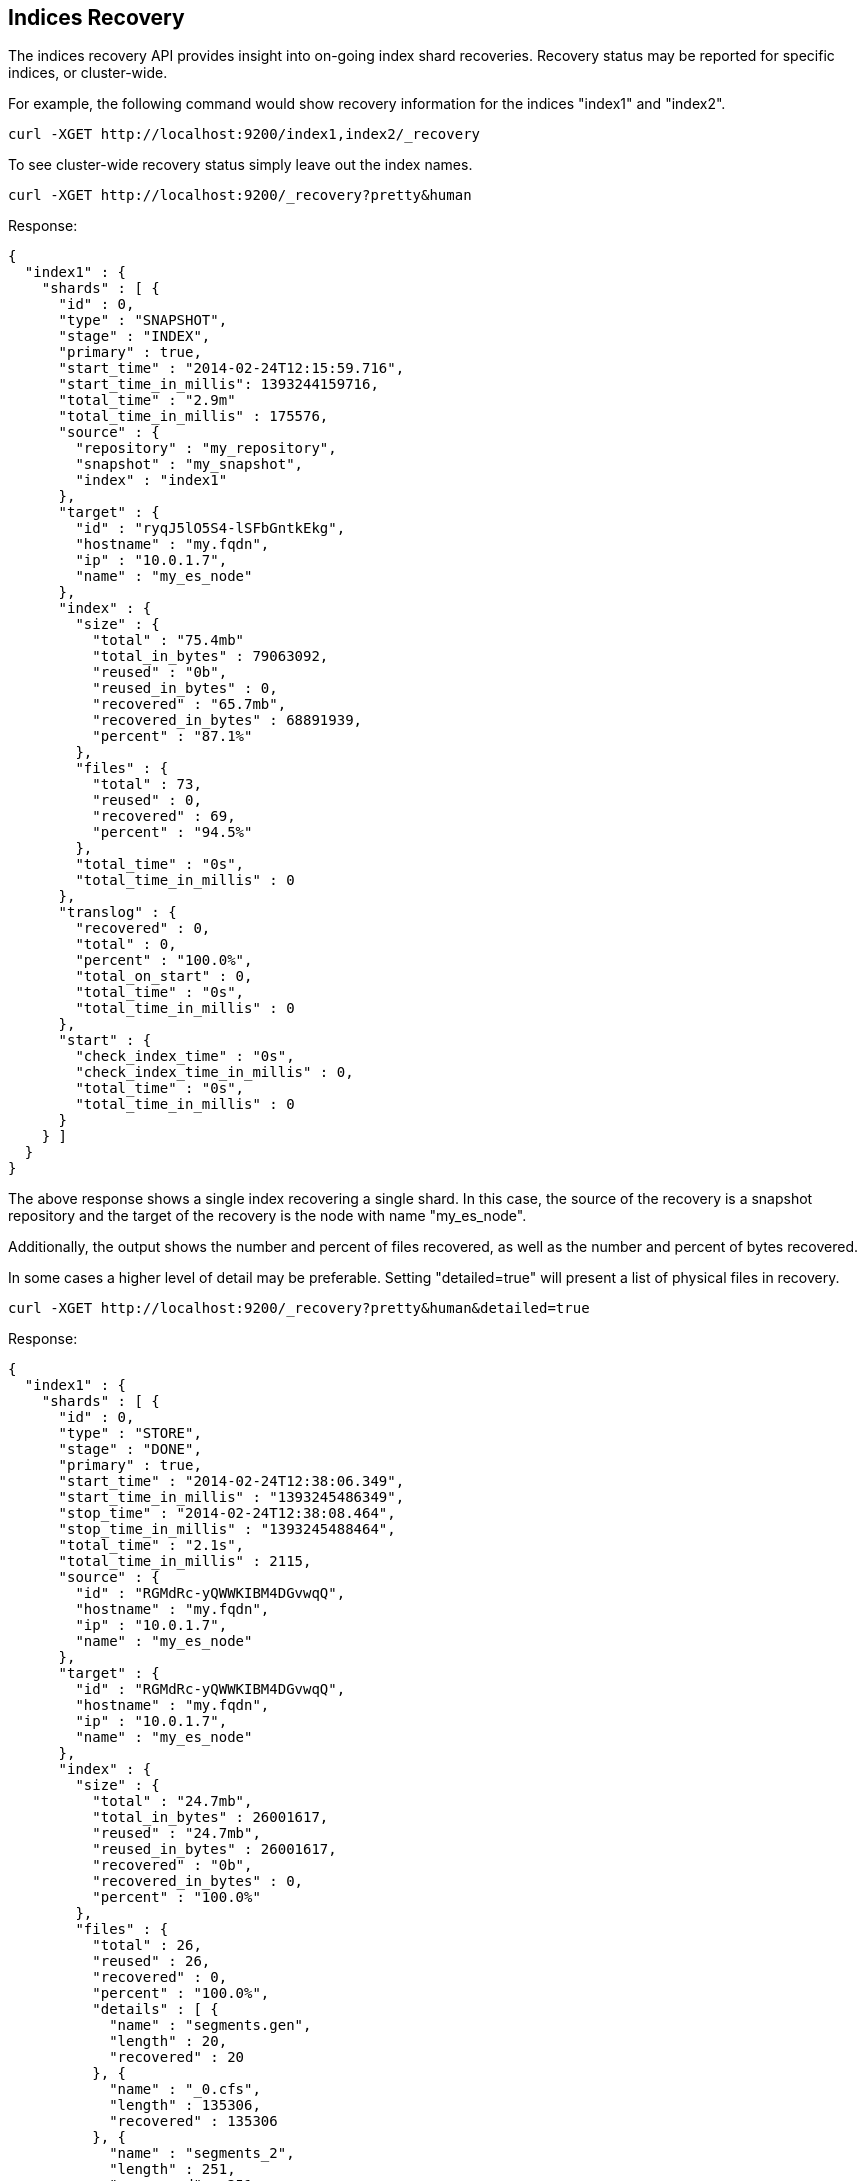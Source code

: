 [[indices-recovery]]
== Indices Recovery

The indices recovery API provides insight into on-going index shard recoveries.
Recovery status may be reported for specific indices, or cluster-wide.

For example, the following command would show recovery information for the indices "index1" and "index2".

[source,js]
--------------------------------------------------
curl -XGET http://localhost:9200/index1,index2/_recovery
--------------------------------------------------

To see cluster-wide recovery status simply leave out the index names.

[source,js]
--------------------------------------------------
curl -XGET http://localhost:9200/_recovery?pretty&human
--------------------------------------------------

Response:
[source,js]
--------------------------------------------------
{
  "index1" : {
    "shards" : [ {
      "id" : 0,
      "type" : "SNAPSHOT",
      "stage" : "INDEX",
      "primary" : true,
      "start_time" : "2014-02-24T12:15:59.716",
      "start_time_in_millis": 1393244159716,
      "total_time" : "2.9m"
      "total_time_in_millis" : 175576,
      "source" : {
        "repository" : "my_repository",
        "snapshot" : "my_snapshot",
        "index" : "index1"
      },
      "target" : {
        "id" : "ryqJ5lO5S4-lSFbGntkEkg",
        "hostname" : "my.fqdn",
        "ip" : "10.0.1.7",
        "name" : "my_es_node"
      },
      "index" : {
        "size" : {
          "total" : "75.4mb"
          "total_in_bytes" : 79063092,
          "reused" : "0b",
          "reused_in_bytes" : 0,
          "recovered" : "65.7mb",
          "recovered_in_bytes" : 68891939,
          "percent" : "87.1%"
        },
        "files" : {
          "total" : 73,
          "reused" : 0,
          "recovered" : 69,
          "percent" : "94.5%"
        },
        "total_time" : "0s",
        "total_time_in_millis" : 0
      },
      "translog" : {
        "recovered" : 0,
        "total" : 0,
        "percent" : "100.0%",
        "total_on_start" : 0,
        "total_time" : "0s",
        "total_time_in_millis" : 0
      },
      "start" : {
        "check_index_time" : "0s",
        "check_index_time_in_millis" : 0,
        "total_time" : "0s",
        "total_time_in_millis" : 0
      }
    } ]
  }
}
--------------------------------------------------

The above response shows a single index recovering a single shard. In this case, the source of the recovery is a snapshot repository
and the target of the recovery is the node with name "my_es_node".

Additionally, the output shows the number and percent of files recovered, as well as the number and percent of bytes recovered.

In some cases a higher level of detail may be preferable. Setting "detailed=true" will present a list of physical files in recovery.

[source,js]
--------------------------------------------------
curl -XGET http://localhost:9200/_recovery?pretty&human&detailed=true
--------------------------------------------------

Response:

[source,js]
--------------------------------------------------
{
  "index1" : {
    "shards" : [ {
      "id" : 0,
      "type" : "STORE",
      "stage" : "DONE",
      "primary" : true,
      "start_time" : "2014-02-24T12:38:06.349",
      "start_time_in_millis" : "1393245486349",
      "stop_time" : "2014-02-24T12:38:08.464",
      "stop_time_in_millis" : "1393245488464",
      "total_time" : "2.1s",
      "total_time_in_millis" : 2115,
      "source" : {
        "id" : "RGMdRc-yQWWKIBM4DGvwqQ",
        "hostname" : "my.fqdn",
        "ip" : "10.0.1.7",
        "name" : "my_es_node"
      },
      "target" : {
        "id" : "RGMdRc-yQWWKIBM4DGvwqQ",
        "hostname" : "my.fqdn",
        "ip" : "10.0.1.7",
        "name" : "my_es_node"
      },
      "index" : {
        "size" : {
          "total" : "24.7mb",
          "total_in_bytes" : 26001617,
          "reused" : "24.7mb",
          "reused_in_bytes" : 26001617,
          "recovered" : "0b",
          "recovered_in_bytes" : 0,
          "percent" : "100.0%"
        },
        "files" : {
          "total" : 26,
          "reused" : 26,
          "recovered" : 0,
          "percent" : "100.0%",
          "details" : [ {
            "name" : "segments.gen",
            "length" : 20,
            "recovered" : 20
          }, {
            "name" : "_0.cfs",
            "length" : 135306,
            "recovered" : 135306
          }, {
            "name" : "segments_2",
            "length" : 251,
            "recovered" : 251
          },
           ...
          ]
        },
        "total_time" : "2ms",
        "total_time_in_millis" : 2
      },
      "translog" : {
        "recovered" : 71,
        "total_time" : "2.0s",
        "total_time_in_millis" : 2025
      },
      "start" : {
        "check_index_time" : 0,
        "total_time" : "88ms",
        "total_time_in_millis" : 88
      }
    } ]
  }
}
--------------------------------------------------

This response shows a detailed listing (truncated for brevity) of the actual files recovered and their sizes.

Also shown are the timings in milliseconds of the various stages of recovery: index retrieval, translog replay, and index start time.

Note that the above listing indicates that the recovery is in stage "done". All recoveries, whether on-going or complete, are kept in
cluster state and may be reported on at any time. Setting "active_only=true" will cause only on-going recoveries to be reported.

Here is a complete list of options:

[horizontal]
`detailed`::        Display a detailed view. This is primarily useful for viewing the recovery of physical index files. Default: false.
`active_only`::     Display only those recoveries that are currently on-going. Default: false.

Description of output fields:

[horizontal]
`id`::              Shard ID
`type`::            Recovery type:
                        * store
                        * snapshot
                        * replica
                        * relocating
`stage`::           Recovery stage:
                        * init:     Recovery has not started
                        * index:    Reading index meta-data and copying bytes from source to destination
                        * start:    Starting the engine; opening the index for use
                        * translog: Replaying transaction log
                        * finalize: Cleanup
                        * done:     Complete
`primary`::         True if shard is primary, false otherwise
`start_time`::      Timestamp of recovery start
`stop_time`::       Timestamp of recovery finish
`total_time_in_millis`::    Total time to recover shard in milliseconds
`source`::          Recovery source:
                        * repository description if recovery is from a snapshot
                        * description of source node otherwise
`target`::          Destination node
`index`::           Statistics about physical index recovery
`translog`::        Statistics about translog recovery
`start`::           Statistics about time to open and start the index
